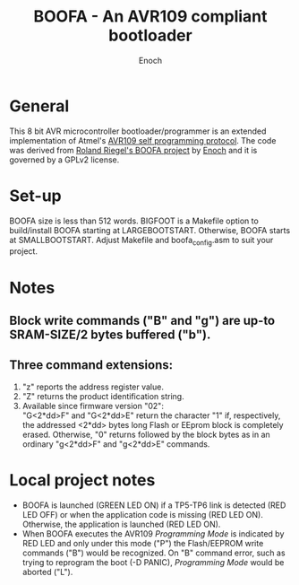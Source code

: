 # -*- Mode: Org; Coding: utf-8 -*-
#+TITLE: BOOFA - An AVR109 compliant bootloader
#+AUTHOR: Enoch
#+EMAIL: ixew@hotmail.com
#+OPTIONS: email:t
#+STARTUP: indent

* General

This 8 bit AVR microcontroller bootloader/programmer is an extended implementation of Atmel's [[http://www.atmel.com/images/doc1644.pdf][AVR109 self programming protocol]]. The code was derived from [[http://www.roland-riegel.de/boofa/][Roland Riegel's BOOFA project]] by [[https://github.com/wexi?tab%3Drepositories][Enoch]] and it
is governed by a GPLv2 license.

* Set-up

BOOFA size is less than 512 words. BIGFOOT is a Makefile option to build/install BOOFA starting at LARGEBOOTSTART. Otherwise, BOOFA starts at SMALLBOOTSTART. Adjust Makefile and boofa_config.asm to
suit your project.

* Notes

** Block write commands ("B" and "g") are up-to SRAM-SIZE/2 bytes buffered ("b").

** Three command extensions: 

1. "z" reports the address register value. 
2. "Z" returns the product identification string.
3. Available since firmware version "02":\\
 "G<2*dd>F" and "G<2*dd>E" return the character "1" if, respectively, the addressed <2*dd> bytes long Flash or EEprom block is completely erased. Otherwise, "0" returns followed by the block bytes as
   in an ordinary "g<2*dd>F" and "g<2*dd>E" commands.

* Local project notes

+ BOOFA is launched (GREEN LED ON) if a TP5-TP6 link is detected (RED LED OFF) or when the application code is missing (RED LED ON). Otherwise, the application is launched (RED LED ON).
+ When BOOFA executes the AVR109 /Programming Mode/ is indicated by RED LED and only under this mode ("P") the Flash/EEPROM write commands ("B") would be recognized. On "B" command error, such as
  trying to reprogram the boot (-D PANIC), /Programming Mode/ would be aborted ("L").
  



